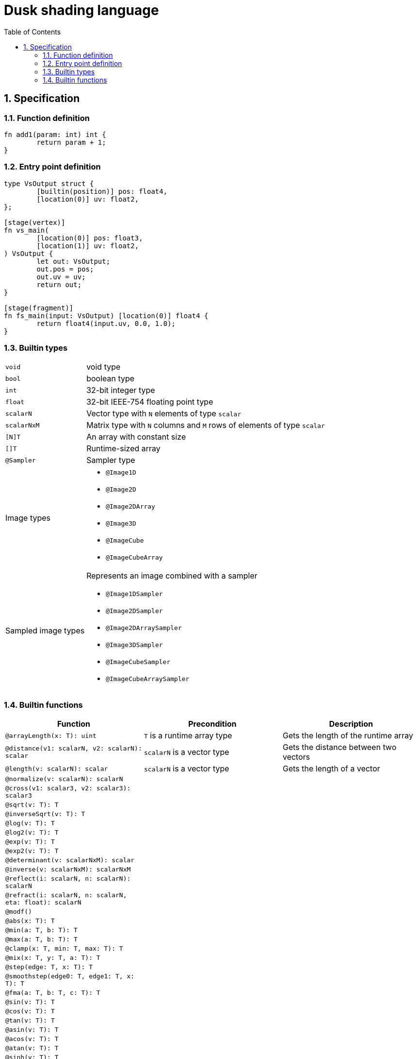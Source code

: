 = Dusk shading language
:sectnums:
:sectanchors:
:toc:

== Specification

=== Function definition
[source]
----
fn add1(param: int) int {
	return param + 1;
}
----

=== Entry point definition
[source]
----
type VsOutput struct {
	[builtin(position)] pos: float4,
	[location(0)] uv: float2,
};

[stage(vertex)]
fn vs_main(
	[location(0)] pos: float3,
	[location(1)] uv: float2,
) VsOutput {
	let out: VsOutput;
	out.pos = pos;
	out.uv = uv;
	return out;
}

[stage(fragment)]
fn fs_main(input: VsOutput) [location(0)] float4 {
	return float4(input.uv, 0.0, 1.0);
}
----

=== Builtin types

[horizontal]
`void`:: void type
`bool`:: boolean type
`int`:: 32-bit integer type
`float`:: 32-bit IEEE-754 floating point type
`scalarN`:: Vector type with `N` elements of type `scalar`
`scalarNxM`:: Matrix type with `N` columns and `M` rows of elements of type `scalar`
`[N]T`:: An array with constant size
`[]T`:: Runtime-sized array
`@Sampler`:: Sampler type

Image types::
* `@Image1D`
* `@Image2D`
* `@Image2DArray`
* `@Image3D`
* `@ImageCube`
* `@ImageCubeArray`

Sampled image types::
Represents an image combined with a sampler
* `@Image1DSampler`
* `@Image2DSampler`
* `@Image2DArraySampler`
* `@Image3DSampler`
* `@ImageCubeSampler`
* `@ImageCubeArraySampler`


=== Builtin functions
[cols=3*,options=header]
|===
|Function
|Precondition
|Description

|`@arrayLength(x: T): uint`
|`T` is a runtime array type
|Gets the length of the runtime array

|`@distance(v1: scalarN, v2: scalarN): scalar`
|`scalarN` is a vector type
|Gets the distance between two vectors

|`@length(v: scalarN): scalar`
|`scalarN` is a vector type
|Gets the length of a vector

|`@normalize(v: scalarN): scalarN`
|
|

|`@cross(v1: scalar3, v2: scalar3): scalar3`
|
|

|`@sqrt(v: T): T`
|
|

|`@inverseSqrt(v: T): T`
|
|

|`@log(v: T): T`
|
|

|`@log2(v: T): T`
|
|

|`@exp(v: T): T`
|
|

|`@exp2(v: T): T`
|
|

|`@determinant(v: scalarNxM): scalar`
|
|

|`@inverse(v: scalarNxM): scalarNxM`
|
|

|`@reflect(i: scalarN, n: scalarN): scalarN`
|
|

|`@refract(i: scalarN, n: scalarN, eta: float): scalarN`
|
|

|`@modf()`
|
|

|`@abs(x: T): T`
|
|

|`@min(a: T, b: T): T`
|
|

|`@max(a: T, b: T): T`
|
|

|`@clamp(x: T, min: T, max: T): T`
|
|

|`@mix(x: T, y: T, a: T): T`
|
|

|`@step(edge: T, x: T): T`
|
|

|`@smoothstep(edge0: T, edge1: T, x: T): T`
|
|

|`@fma(a: T, b: T, c: T): T`
|
|

|`@sin(v: T): T`
|
|

|`@cos(v: T): T`
|
|

|`@tan(v: T): T`
|
|

|`@asin(v: T): T`
|
|

|`@acos(v: T): T`
|
|

|`@atan(v: T): T`
|
|

|`@sinh(v: T): T`
|
|

|`@cosh(v: T): T`
|
|

|`@tanh(v: T): T`
|
|

|`@asinh(v: T): T`
|
|

|`@acosh(v: T): T`
|
|

|`@atanh(v: T): T`
|
|

|`@atan2(v: T): T`
|
|

|`@pow(x: T, y: T): T`
|
|

|`@round(v: T): T`
|
|

|`@trunc(v: T): T`
|
|

|`@floor(v: T): T`
|
|

|`@ceil(v: T): T`
|
|

|`@fract(v: T): T`
|
|

|`@radians(v: T): T`
|
|

|`@degrees(v: T): T`
|
|
|===
